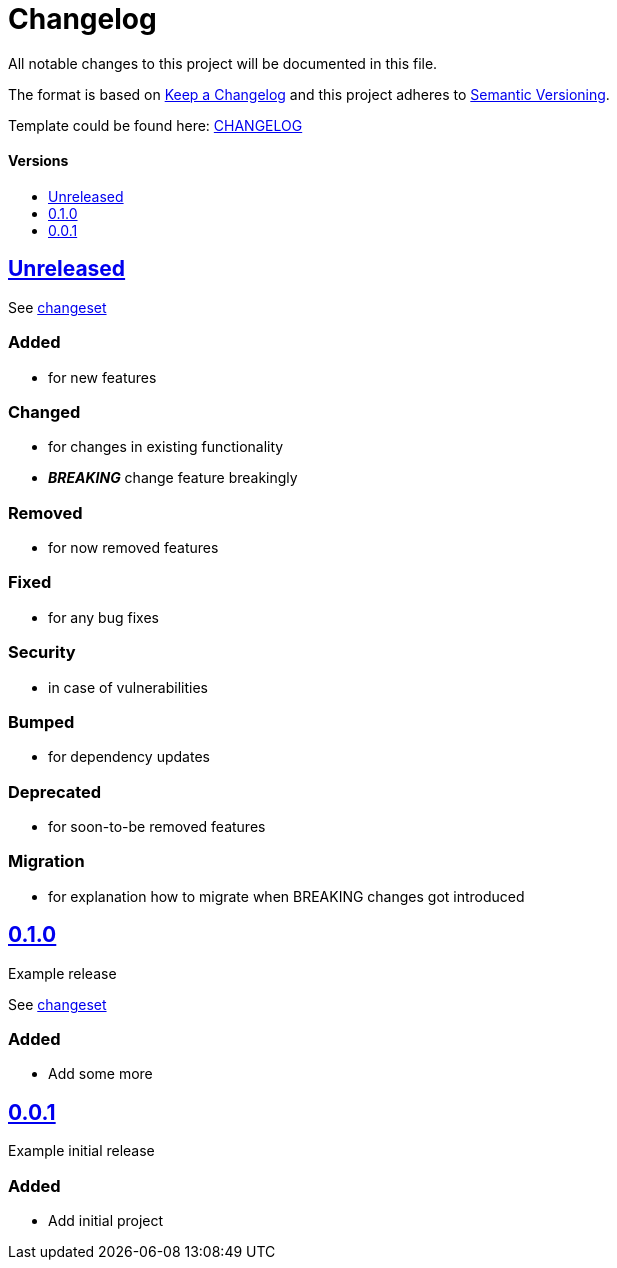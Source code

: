 = Changelog
:link-repository: https://github.com/d4l-data4life/hc-readme-template
:doctype: article
:toc: macro
:toclevels: 1
:toc-title:
:icons: font
:imagesdir: assets/images
ifdef::env-github[]
:warning-caption: :warning:
:caution-caption: :fire:
:important-caption: :exclamation:
:note-caption: :paperclip:
:tip-caption: :bulb:
endif::[]

All notable changes to this project will be documented in this file.

The format is based on http://keepachangelog.com/en/1.0.0/[Keep a Changelog]
and this project adheres to http://semver.org/spec/v2.0.0.html[Semantic Versioning].

Template could be found here: link:https://github.com/d4l-data4life/hc-readme-template/blob/main/TEMPLATE_CHANGELOG.adoc[CHANGELOG]

[discrete]
==== Versions

toc::[]

== link:{link-repository}/releases/latest[Unreleased]

See link:{link-repository}/compare/v0.1.0...main[changeset]

=== Added

* for new features

=== Changed

* for changes in existing functionality
* _**BREAKING**_ change feature breakingly

=== Removed

* for now removed features

=== Fixed

* for any bug fixes

=== Security

* in case of vulnerabilities

=== Bumped

* for dependency updates

=== Deprecated

* for soon-to-be removed features

=== Migration

* for explanation how to migrate when BREAKING changes got introduced

== link:{link-repository}/releases/tag/v0.1.0[0.1.0]

Example release

See link:{link-repository}/compare/v0.0.1...v0.1.0[changeset]

=== Added

* Add some more

== link:{link-repository}/releases/tag/v0.0.1[0.0.1]

Example initial release

=== Added

* Add initial project

